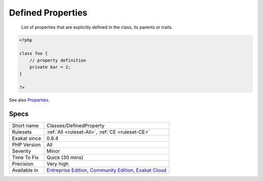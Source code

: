 .. _classes-definedproperty:

.. _defined-properties:

Defined Properties
++++++++++++++++++

  List of properties that are explicitly defined in the class, its parents or traits.

.. code-block:: php
   
   <?php
   
   class foo {
       // property definition
       private bar = 2;
   }
   
   ?>

See also `Properties <https://www.php.net/manual/en/language.oop5.properties.php>`_.


Specs
_____

+--------------+-----------------------------------------------------------------------------------------------------------------------------------------------------------------------------------------+
| Short name   | Classes/DefinedProperty                                                                                                                                                                 |
+--------------+-----------------------------------------------------------------------------------------------------------------------------------------------------------------------------------------+
| Rulesets     | :ref:`All <ruleset-All>`, :ref:`CE <ruleset-CE>`                                                                                                                                        |
+--------------+-----------------------------------------------------------------------------------------------------------------------------------------------------------------------------------------+
| Exakat since | 0.8.4                                                                                                                                                                                   |
+--------------+-----------------------------------------------------------------------------------------------------------------------------------------------------------------------------------------+
| PHP Version  | All                                                                                                                                                                                     |
+--------------+-----------------------------------------------------------------------------------------------------------------------------------------------------------------------------------------+
| Severity     | Minor                                                                                                                                                                                   |
+--------------+-----------------------------------------------------------------------------------------------------------------------------------------------------------------------------------------+
| Time To Fix  | Quick (30 mins)                                                                                                                                                                         |
+--------------+-----------------------------------------------------------------------------------------------------------------------------------------------------------------------------------------+
| Precision    | Very high                                                                                                                                                                               |
+--------------+-----------------------------------------------------------------------------------------------------------------------------------------------------------------------------------------+
| Available in | `Entreprise Edition <https://www.exakat.io/entreprise-edition>`_, `Community Edition <https://www.exakat.io/community-edition>`_, `Exakat Cloud <https://www.exakat.io/exakat-cloud/>`_ |
+--------------+-----------------------------------------------------------------------------------------------------------------------------------------------------------------------------------------+


